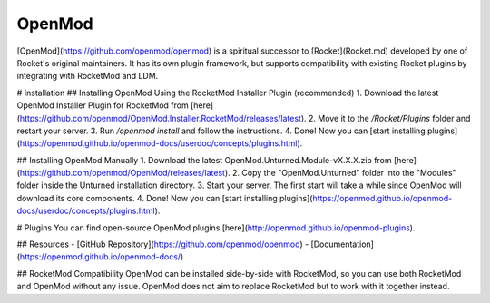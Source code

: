 OpenMod
=======

[OpenMod](https://github.com/openmod/openmod) is a spiritual successor to [Rocket](Rocket.md) developed by one of Rocket's original maintainers. It has its own plugin framework, but supports compatibility with existing Rocket plugins by integrating with RocketMod and LDM.

# Installation
## Installing OpenMod Using the RocketMod Installer Plugin (recommended)
1. Download the latest OpenMod Installer Plugin for RocketMod from [here](https://github.com/openmod/OpenMod.Installer.RocketMod/releases/latest).
2. Move it to the `/Rocket/Plugins` folder and restart your server.
3. Run `/openmod install` and follow the instructions.
4. Done! Now you can [start installing plugins](https://openmod.github.io/openmod-docs/userdoc/concepts/plugins.html).

## Installing OpenMod Manually
1. Download the latest OpenMod.Unturned.Module-vX.X.X.zip from [here](https://github.com/openmod/OpenMod/releases/latest).
2. Copy the "OpenMod.Unturned" folder into the "Modules" folder inside the Unturned installation directory.
3. Start your server. The first start will take a while since OpenMod will download its core components.
4. Done! Now you can [start installing plugins](https://openmod.github.io/openmod-docs/userdoc/concepts/plugins.html).

# Plugins
You can find open-source OpenMod plugins [here](http://openmod.github.io/openmod-plugins).

## Resources
- [GitHub Repository](https://github.com/openmod/openmod)
- [Documentation](https://openmod.github.io/openmod-docs/)

## RocketMod Compatibility
OpenMod can be installed side-by-side with RocketMod, so you can use both RocketMod and OpenMod without any issue. OpenMod does not aim to replace RocketMod but to work with it together instead.
